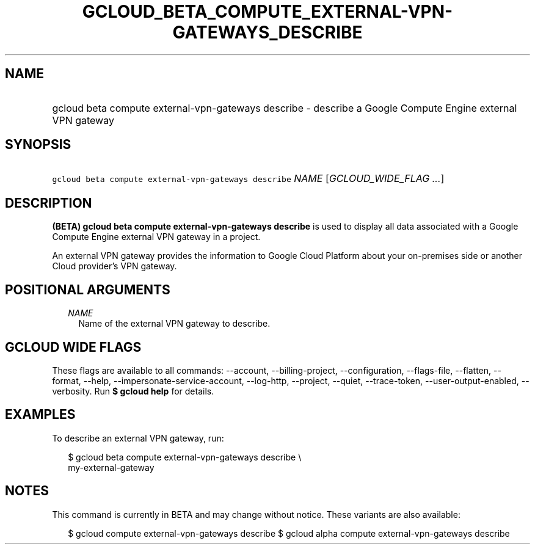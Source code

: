 
.TH "GCLOUD_BETA_COMPUTE_EXTERNAL\-VPN\-GATEWAYS_DESCRIBE" 1



.SH "NAME"
.HP
gcloud beta compute external\-vpn\-gateways describe \- describe a Google Compute Engine external VPN gateway



.SH "SYNOPSIS"
.HP
\f5gcloud beta compute external\-vpn\-gateways describe\fR \fINAME\fR [\fIGCLOUD_WIDE_FLAG\ ...\fR]



.SH "DESCRIPTION"

\fB(BETA)\fR \fBgcloud beta compute external\-vpn\-gateways describe\fR is used
to display all data associated with a Google Compute Engine external VPN gateway
in a project.

An external VPN gateway provides the information to Google Cloud Platform about
your on\-premises side or another Cloud provider's VPN gateway.



.SH "POSITIONAL ARGUMENTS"

.RS 2m
.TP 2m
\fINAME\fR
Name of the external VPN gateway to describe.


.RE
.sp

.SH "GCLOUD WIDE FLAGS"

These flags are available to all commands: \-\-account, \-\-billing\-project,
\-\-configuration, \-\-flags\-file, \-\-flatten, \-\-format, \-\-help,
\-\-impersonate\-service\-account, \-\-log\-http, \-\-project, \-\-quiet,
\-\-trace\-token, \-\-user\-output\-enabled, \-\-verbosity. Run \fB$ gcloud
help\fR for details.



.SH "EXAMPLES"

To describe an external VPN gateway, run:

.RS 2m
$ gcloud beta compute external\-vpn\-gateways describe \e
  my\-external\-gateway
.RE



.SH "NOTES"

This command is currently in BETA and may change without notice. These variants
are also available:

.RS 2m
$ gcloud compute external\-vpn\-gateways describe
$ gcloud alpha compute external\-vpn\-gateways describe
.RE

